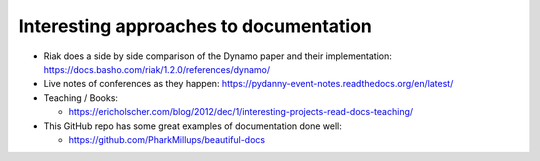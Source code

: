 .. _interesting-approaches:

Interesting approaches to documentation
=======================================

* Riak does a side by side comparison of the Dynamo paper and their
  implementation: https://docs.basho.com/riak/1.2.0/references/dynamo/

* Live notes of conferences as they happen:
  https://pydanny-event-notes.readthedocs.org/en/latest/

* Teaching / Books:

  * https://ericholscher.com/blog/2012/dec/1/interesting-projects-read-docs-teaching/

* This GitHub repo has some great examples of documentation done well:

  *  https://github.com/PharkMillups/beautiful-docs

